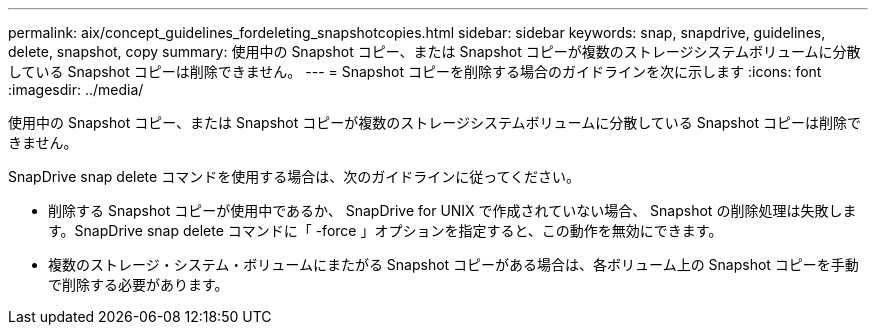 ---
permalink: aix/concept_guidelines_fordeleting_snapshotcopies.html 
sidebar: sidebar 
keywords: snap, snapdrive, guidelines, delete, snapshot, copy 
summary: 使用中の Snapshot コピー、または Snapshot コピーが複数のストレージシステムボリュームに分散している Snapshot コピーは削除できません。 
---
= Snapshot コピーを削除する場合のガイドラインを次に示します
:icons: font
:imagesdir: ../media/


[role="lead"]
使用中の Snapshot コピー、または Snapshot コピーが複数のストレージシステムボリュームに分散している Snapshot コピーは削除できません。

SnapDrive snap delete コマンドを使用する場合は、次のガイドラインに従ってください。

* 削除する Snapshot コピーが使用中であるか、 SnapDrive for UNIX で作成されていない場合、 Snapshot の削除処理は失敗します。SnapDrive snap delete コマンドに「 -force 」オプションを指定すると、この動作を無効にできます。
* 複数のストレージ・システム・ボリュームにまたがる Snapshot コピーがある場合は、各ボリューム上の Snapshot コピーを手動で削除する必要があります。


